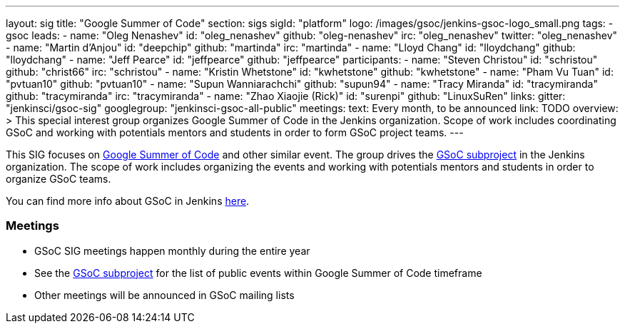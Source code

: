 ---
layout: sig
title: "Google Summer of Code"
section: sigs
sigId: "platform"
logo: /images/gsoc/jenkins-gsoc-logo_small.png
tags:
  - gsoc
leads:
- name: "Oleg Nenashev"
  id: "oleg_nenashev"
  github: "oleg-nenashev"
  irc: "oleg_nenashev"
  twitter: "oleg_nenashev"
- name: "Martin d'Anjou"
  id: "deepchip"
  github: "martinda"
  irc: "martinda"
- name: "Lloyd Chang"
  id: "lloydchang"
  github: "lloydchang"
- name: "Jeff Pearce"
  id: "jeffpearce"
  github: "jeffpearce"
participants:
- name: "Steven Christou"
  id: "schristou"
  github: "christ66"
  irc: "schristou"
- name: "Kristin Whetstone"
  id: "kwhetstone"
  github: "kwhetstone"
- name: "Pham Vu Tuan"
  id: "pvtuan10"
  github: "pvtuan10"
- name: "Supun Wanniarachchi"
  github: "supun94"
- name: "Tracy Miranda"
  id: "tracymiranda"
  github: "tracymiranda"
  irc: "tracymiranda"
- name: "Zhao Xiaojie (Rick)"
  id: "surenpi"
  github: "LinuxSuRen"
links:
  gitter: "jenkinsci/gsoc-sig"
  googlegroup: "jenkinsci-gsoc-all-public"
meetings:
  text: Every month, to be announced
  link: TODO
overview: >
  This special interest group organizes Google Summer of Code in the Jenkins organization.
  Scope of work includes coordinating GSoC and working with potentials mentors and students
  in order to form GSoC project teams.
---

This SIG focuses on link:https://summerofcode.withgoogle.com/[Google Summer of Code] and
other similar event.
The group drives the link:/projects/gsoc[GSoC subproject] in the Jenkins organization.
The scope of work includes organizing the events and working with potentials mentors and students in order
to organize GSoC teams.

You can find more info about GSoC in Jenkins link:/projects/gsoc[here].

=== Meetings

* GSoC SIG meetings happen monthly during the entire year
* See the link:/projects/gsoc[GSoC subproject] for the list of public events
  within Google Summer of Code timeframe
* Other meetings will be announced in GSoC mailing lists
